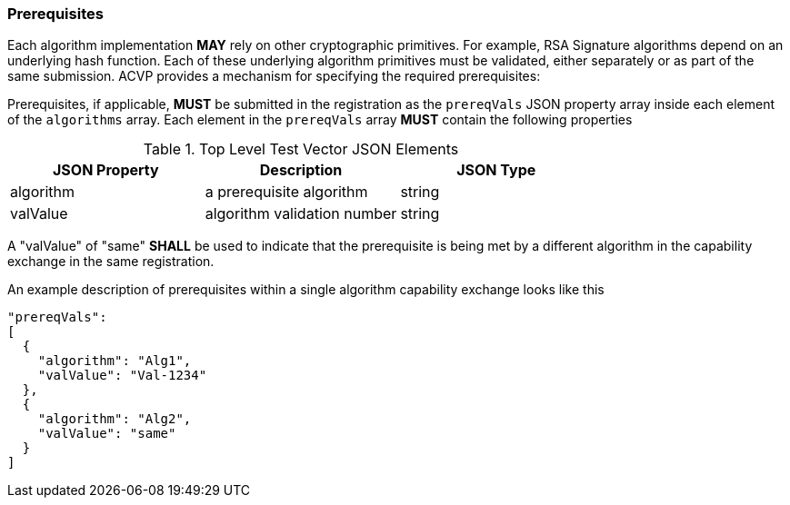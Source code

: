 [#prerequisites]
=== Prerequisites

Each algorithm implementation *MAY* rely on other cryptographic primitives.	For example, RSA Signature algorithms depend on an underlying hash function. Each of these underlying algorithm primitives must be validated, either separately or as part of the same submission. ACVP provides a mechanism for specifying the required prerequisites:

Prerequisites, if applicable, *MUST* be submitted in the registration as the `prereqVals` JSON property array inside each element of the `algorithms` array. Each element in the `prereqVals` array *MUST* contain the following properties

.Top Level Test Vector JSON Elements
|===
| JSON Property | Description | JSON Type

| algorithm | a prerequisite algorithm | string
| valValue | algorithm validation number | string
|===

A "valValue" of "same" *SHALL* be used to indicate that the prerequisite is being met by a different algorithm in the capability exchange in the same registration.

An example description of prerequisites within a single algorithm capability exchange looks like this

[source,json]
----
"prereqVals":
[
  {
    "algorithm": "Alg1",
    "valValue": "Val-1234"
  },
  {
    "algorithm": "Alg2",
    "valValue": "same"
  }
]
----
